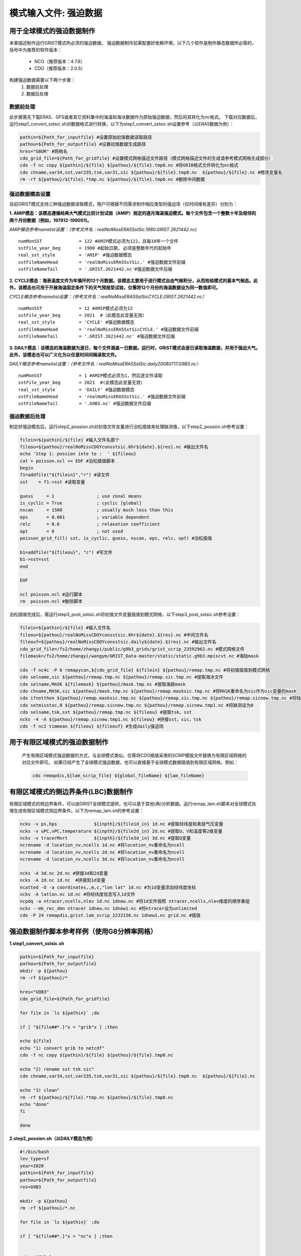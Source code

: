 模式输入文件: 强迫数据
================
用于全球模式的强迫数据制作
----------------
本章描述制作运行GRIST模式所必须的强迫数据。
强迫数据制作前需配置好依赖环境，以下几个软件是制作静态数据所必需的，括号中为推荐的软件版本：
    - NCO（推荐版本：4.7.6）
    - CDO（推荐版本：2.0.5）
   
构建强迫数据需要以下两个步骤：
    #. 数据前处理
    #. 数据后处理

数据前处理
~~~~~~~~~~~~~~~~
此步骤需先下载ERA5、GFS或者其它资料集中的海温和海冰数据作为原始强迫数据，然后将其转化为nc格式。
下载对应数据后，运行step1_convert_sstsic.sh对数据格式进行转换，以下为step1_convert_sstsic.sh设置参考（以ERA5数据为例）：

.. code-block:: bash

  pathin=${Path_for_inputfile} #设置原始初值数据读取路径
  pathou=${Path_for_outputfile} #设置初值数据生成路径
  hres="G8UR" #网格名
  cdo_grid_file=${Path_for_gridfile} #设置模式网格描述文件路径（模式网格描述文件的生成请参考模式网格生成部分）
  cdo -f nc copy ${pathin}/${file} ${pathou}/${file}.tmp0.nc #将GRIB格式文件转化为nc格式
  cdo chname,var34,sst,var235,tsk,var31,sic ${pathou}/${file}.tmp0.nc  ${pathou}/${file}.nc #修改变量名
  rm -rf ${pathou}/${file}.*tmp.nc ${pathou}/${file}.tmp0.nc #删除中间数据

强迫数据模态设置
~~~~~~~~~~~~~~~~
目前GRIST模式支持三种强迫数据读取模式，用户可根据不同需求制作相应类型的强迫场（仅时间维有差异）分别为：

**1.	AMIP模态：该模态遵循经典大气模式比较计划试验（AMIP）规定的逐月海温强迫模式。每个文件包含一个整数十年及相邻的两个月份数据（例如，197912-199001)。**

*AMIP模态参考namelist设置：（参考文件名：realNoMissERA5SstSic.1980.GRIST.2621442.nc)*
::
  numMonSST              = 122 #AMIP模式必须为122，且每10年一个文件
  sstFile_year_beg       = 1980 #起始日期, 必须是整数年代的起始年
  real_sst_style         = 'AMIP' #强迫数据模态
  sstFileNameHead        = 'realNoMissERA5SstSic.' #强迫数据文件前缀
  sstFileNameTail        = '.GRIST.2621442.nc'#强迫数据文件后缀

**2.	CYCLE模态：海表温度文件为年循环的12个月数据。该模态主要用于进行模式自由气候积分，从而检验模式的基本气候态。此外，该模态也可用于开展海温固定条件下的天气预报型试验，仅需将12个月份的海温数据设为同一数值即可。**

*CYCLE模态参考namelist设置：（参考文件名：realNoMissERA5SstSicCYCLE.GRIST.2621442.nc）*
::
 numMonSST              = 12 #AMIP模式必须为12
 sstFile_year_beg       = 2021  #（此模态此变量无效）
 real_sst_style         = 'CYCLE' #强迫数据模态
 sstFileNameHead        = 'realNoMissERA5SstSicCYCLE.' #强迫数据文件前缀
 sstFileNameTail        = '.GRIST.2621442.nc' #强迫数据文件后缀
**3.	DAILY模态：该模态的海温数据为逐日，每个文件涵盖一日数据。运行时，GRIST模式会逐日读取海温数据，并用于强迫大气。此外，该模态也可以广义化为以任意时间间隔读取文件。**

*DAILY模态参考namelist设置：（参考文件名：realNoMissERA5SstSic.daily20080717.G9B3.nc）*
::
 numMonSST              = 1 #AMIP模式必须为1，然后逐文件读取
 sstFile_year_beg       = 2021  #(此模态此变量无效）
 real_sst_style         = 'DAILY' #强迫数据模态
 sstFileNameHead        = 'realNoMissERA5SstSic.' #强迫数据文件前缀
 sstFileNameTail        = '.G9B3.nc' #强迫数据文件后缀

强迫数据后处理
~~~~~~~~~~~~~~~~
制定好强迫模态后，运行step2_possion.sh对初值文件变量进行泊松插值来处理缺测值，以下step2_possion.sh参考设置：

.. code-block:: bash

  filein=${pathin}/${file} #输入文件名那个
  fileou=${pathou}/realNoMissCDOYconsstsic.6hr${date}.${res}.nc #输出文件名
  echo 'Step 1: possion inte to :  ' ${fileou}
  cat > poisson.ncl << EOF #泊松插值脚本
  begin
  f1=addfile("${filein}","r") #读文件
  sst    = f1->sst #读取变量

  guess     = 1                ; use zonal means
  is_cyclic = True             ; cyclic [global]
  nscan     = 1500             ; usually much less than this
  eps       = 0.001            ; variable dependent
  relc      = 0.6              ; relaxation coefficient
  opt       = 0                ; not used
  poisson_grid_fill( sst, is_cyclic, guess, nscan, eps, relc, opt) #泊松插值

  b1=addfile("${fileou}", "c") #写文件
  b1->sst=sst
  end

  EOF

  ncl poisson.ncl #运行脚本
  rm  poisson.ncl #删除脚本
泊松插值完成后，需运行step3_post_sstsic.sh将初值文件变量插值到模式网格，以下step3_post_sstsic.sh参考设置：

.. code-block:: bash

  filein=${pathin}/${file} #输入文件名
  fileou=${pathou}/realNoMissCDOYconsstsic.6hr${date}.${res}.nc #中间文件名
  fileouf=${pathou}/realNoMissCDOYconsstsic.daily${date}.${res}.nc #输出文件名
  cdo_grid_file=/fs2/home/zhangyi/public/g9b3_grids/grist_scrip_23592962.nc #模式网格文件
  filemask=/fs2/home/zhangyi/wangym/GRIST_Data-master/static/static.g9b3.mpiscvt.nc #海陆mask

  cdo -f nc4c -P 6 remapycon,${cdo_grid_file} ${filein} ${pathou}/remap.tmp.nc #将初值插值到模式网格
  cdo selname,sic ${pathou}/remap.tmp.nc ${pathou}/remap.sic.tmp.nc #提取海冰文件
  cdo selname,MASK ${filemask} ${pathou}/mask.tmp.nc #提取海路mask
  cdo chname,MASK,sic ${pathou}/mask.tmp.nc ${pathou}/remap.masksic.tmp.nc #将MASK重命名为sic作为sic变量的mask
  cdo ifnotthen ${pathou}/remap.masksic.tmp.nc ${pathou}/remap.sic.tmp.nc ${pathou}/remap.sicnew.tmp.nc #将陆地部分设为缺测
  cdo setmisstoc,0 ${pathou}/remap.sicnew.tmp.nc ${pathou}/remap.sicnew.tmp1.nc #将缺测设为0
  cdo selname,tsk,sst ${pathou}/remap.tmp.nc ${fileou} #提取tsk，sst
  ncks -4 -A ${pathou}/remap.sicnew.tmp1.nc ${fileou} #拼接sst，sic，tsk
  cdo -f nc2 timmean ${fileou} ${fileouf} #生成daily强迫场

用于有限区域模式的强迫数据制作
----------------
  产生有限区域模式强迫数据的方式，与全球模式类似。仅需将CDO插值采用的SCRIP模版文件替换为有限区域网格的对应文件即可。
  如果已经产生了全球模式强迫数据，也可以直接基于全球模式数据插值到有限区域网格，例如：
 
  .. code-block:: bash
  
      cdo remapdis,${lam_scrip_file} ${global_fileName} ${lam_fileName}


有限区域模式的侧边界条件(LBC)数据制作
----------------
有限区域模式的侧边界条件，可以由GRIST全球模式提供，也可以基于其他(再)分析数据。运行remap_lam.sh脚本对全球模式处理生成有限区域模式侧边界条件。以下为remap_lam.sh的参考设置：

.. code-block:: bash

  ncks -v ps,hps              ${inpth}/${file1d_in} 1d.nc #提取经纬度和表层气压变量
  ncks -v uPC,vPC,temperature ${inpth}/${file2d_in} 2d.nc #提取U，V和温度等2维变量
  ncks -v tracerMxrt          ${inpth}/${file3d_in} 3d.nc #提取Q变量
  ncrename -d location_nv,ncells 1d.nc #将location_nv重命名为ncell
  ncrename -d location_nv,ncells 2d.nc #将location_nv重命名为ncell
  ncrename -d location_nv,ncells 3d.nc #将location_nv重命名为ncell

  ncks -A 3d.nc 2d.nc #拼接3d和2d变量
  ncks -A 2d.nc 1d.nc  #拼接到1d变量
  ncatted -O -a coordinates,,m,c,"lon lat" 1d.nc #为1d变量添加经纬度坐标
  ncks -A latlon.nc 1d.nc #将经纬度信息写入1d文件
  ncpdq -a ntracer,ncells,nlev 1d.nc 1dnew.nc #将1d文件按照 ntracer,ncells,nlev维度的顺序重组
  ncks --mk_rec_dmn ntracer 1dnew.nc 1dnew1.nc #将ntracer设为unlimited
  cdo -P 24 remapdis,grist.lam_scrip_2232156.nc 1dnew1.nc grid.nc #插值

强迫数据制作脚本参考样例（使用G8分辨率网格）
----------------
**1.step1_convert_sstsic.sh**

.. code-block:: bash

  pathin=${Path_for_inputfile}
  pathou=${Path_for_outputfile}
  mkdir -p ${pathou}
  rm -rf ${pathou}/*

  hres="G9B3"
  cdo_grid_file=${Path_for_gridfile}
 
  for file in `ls ${pathin}` ;do

  if [ "${file##*.}"x = "grib"x ] ;then

  echo ${file}
  echo "1) convert grib to netcdf"
  cdo -f nc copy ${pathin}/${file} ${pathou}/${file}.tmp0.nc

  echo "2) rename sst tsk sic"
  cdo chname,var34,sst,var235,tsk,var31,sic ${pathou}/${file}.tmp0.nc  ${pathou}/${file}.nc

  echo "3) clean"
  rm -rf ${pathou}/${file}.*tmp.nc ${pathou}/${file}.tmp0.nc
  echo "done"
  fi

  done


**2.step2_possion.sh（以DAILY模态为例）**

.. code-block:: bash

  #!/bin/bash
  lev_type=sf
  year=2020
  pathin=${Path_for_inputfile}
  pathou=${Path_for_outputfile}
  res=G9B3

  mkdir -p ${pathou}
  rm -rf ${pathou}/*.nc

  for file in `ls ${pathin}` ;do

  if [ "${file##*.}"x = "nc"x ] ;then


  echo ${file}
  date=${file:8:8}
  echo ${date}

  filein=${pathin}/${file}
  fileou=${pathou}/realNoMissCDOYconsstsic.6hr${date}.${res}.nc
  rm -rf ${fileou}
  echo 'Step 1: possion inte to :  ' ${fileou}

  cat > poisson.ncl << EOF
  load "$NCARG_ROOT/lib/ncarg/nclscripts/csm/gsn_code.ncl"
  load "$NCARG_ROOT/lib/ncarg/nclscripts/csm/gsn_csm.ncl"
  load "$NCARG_ROOT/lib/ncarg/nclscripts/csm/contributed.ncl"
  load "$NCARG_ROOT/lib/ncarg/nclscripts/csm/shea_util.ncl"

  begin

  f1=addfile("${filein}","r")
  sic    = f1->sic
  sst    = f1->sst
  tsk    = f1->tsk

  guess     = 1                ; use zonal means
  is_cyclic = True             ; cyclic [global]
  nscan     = 1500             ; usually much less than this
  eps       = 0.001            ; variable dependent
  relc      = 0.6              ; relaxation coefficient
  opt       = 0                ; not used
  poisson_grid_fill( sst, is_cyclic, guess, nscan, eps, relc, opt)

  b1=addfile("${fileou}", "c")

  b1->sic=sic
  b1->sst=sst
  b1->tsk=tsk

  end
  EOF
  ncl poisson.ncl
  rm  poisson.ncl

  fi
  done
**3.step3_post_sstsic.sh（以DAILY模态为例）**

.. code-block:: bash

  pathin=${Path_for_inputfile}
  pathou=${Path_for_outputfile}
  if [ ! -d ${pathou} ];then
     mkdir -p ${pathou}
  fi

  rm -rf ${pathou}/*

  res=G9B3

  echo 'Step 3:   NC   Data from:  '  $pathin
  echo 'Step 3:   NC   Data To  :  '  $pathou

  lev_type=sf

  for file in `ls ${pathin}` ;do

  if [ "${file##*.}"x = "nc"x ] ;then

  echo ${file}
  datetmp=${file#*.}
  date=${datetmp:3:8}
  echo ${date}

  filein=${pathin}/${file}
  fileou=${pathou}/realNoMissCDOYconsstsic.6hr${date}.${res}.nc
  fileouf=${pathou}/realNoMissCDOYconsstsic.daily${date}.${res}.nc
  cdo_grid_file=${Path_for_gridfile}
  filemask=${Path_for_maskfile}
  if [ -f ${filein} ]; then
      echo 'Remaps :'${filein}

      rm -rf  ${fileou}
      cdo -f nc4c -P 6 remapycon,${cdo_grid_file} ${filein} ${pathou}/remap.tmp.nc
      cdo selname,sic ${pathou}/remap.tmp.nc ${pathou}/remap.sic.tmp.nc
      cdo selname,MASK ${filemask} ${pathou}/mask.tmp.nc
      cdo chname,MASK,sic ${pathou}/mask.tmp.nc ${pathou}/remap.masksic.tmp.nc
      cdo ifnotthen ${pathou}/remap.masksic.tmp.nc ${pathou}/remap.sic.tmp.nc ${pathou}/remap.sicnew.tmp.nc
      cdo setmisstoc,0 ${pathou}/remap.sicnew.tmp.nc ${pathou}/remap.sicnew.tmp1.nc
      cdo selname,tsk,sst ${pathou}/remap.tmp.nc ${fileou}
      ncks -4 -A ${pathou}/remap.sicnew.tmp1.nc ${fileou}
      cdo -f nc2 timmean ${fileou} ${fileouf}
      rm -rf  ${pathou}/*tmp*

  echo "Done"
  else
      echo 'NO file in '${filein}
  fi
  fi
  done

**4.remap_lam.sh**

.. code-block:: bash

  inpth=${Path_for_inputfile}
  oupth=GRIST_lamData
  filehead=GRIST.ATM.CPTP-50_3.5km.amipw
  mkdir -p ${oupth}

  for year in 2008 ;do
  for mon  in 07 ;do
  for day  in 16 17 18 19 ;do
  for sec  in 00000 03600 07200 10800 14400 18000 21600 25200 28800 32400 36000 39600 \
            43200 46800 50400 54000 57600 61200 64800 68400 72000 75600 79200 82800 ;do

  file1d_in=${filehead}.${year}-${mon}-${day}-${sec}.1d.h1.nc
  file2d_in=${filehead}.${year}-${mon}-${day}-${sec}.2d.h1.nc
  file3d_in=${filehead}.${year}-${mon}-${day}-${sec}.3d.h1.nc

  #select
  ncks -v ps,hps              ${inpth}/${file1d_in} 1d.nc 
  ncks -v uPC,vPC,temperature ${inpth}/${file2d_in} 2d.nc 
  ncks -v tracerMxrt          ${inpth}/${file3d_in} 3d.nc 

  ncrename -d location_nv,ncells 1d.nc
  ncrename -d location_nv,ncells 2d.nc
  ncrename -d location_nv,ncells 3d.nc

  ncks -A 3d.nc 2d.nc
  ncks -A 2d.nc 1d.nc
  ncatted -O -a coordinates,,m,c,"lon lat" 1d.nc
  ncks -A latlon.nc 1d.nc

  #manipulate
  ncpdq -a ntracer,ncells,nlev 1d.nc 1dnew.nc 
  ncks --mk_rec_dmn ntracer 1dnew.nc 1dnew1.nc
  cdo -P 24 remapdis,grist.lam_scrip_2232156.nc 1dnew1.nc grid.nc

  ncks --fix_rec_dmn time grid.nc grid1.nc
  ncrename -d time,ntracer grid1.nc
  ncpdq -a ncells,nlev,ntracer grid1.nc ${oupth}/GRIST.lamData.${year}${mon}${day}${sec}.nc 

  #rename
  ncrename -v hps,HPS -v ps,PS -v uPC,U -v vPC,V -v temperature,T -v tracerMxrt,Q ${oupth}/GRIST.lamData.${year}${mon}${day}${sec}.nc

  rm -rf 1d.nc 2d.nc 3d.nc 1dnew.nc 1dnew1.nc grid.nc grid1.nc

  done
  done
  done
  done

  echo "sucessfully done"


